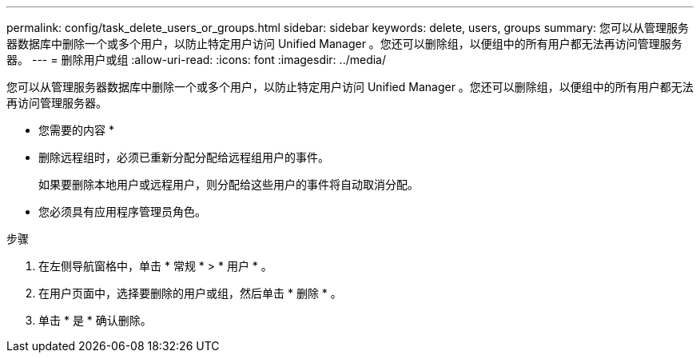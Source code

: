 ---
permalink: config/task_delete_users_or_groups.html 
sidebar: sidebar 
keywords: delete, users, groups 
summary: 您可以从管理服务器数据库中删除一个或多个用户，以防止特定用户访问 Unified Manager 。您还可以删除组，以便组中的所有用户都无法再访问管理服务器。 
---
= 删除用户或组
:allow-uri-read: 
:icons: font
:imagesdir: ../media/


[role="lead"]
您可以从管理服务器数据库中删除一个或多个用户，以防止特定用户访问 Unified Manager 。您还可以删除组，以便组中的所有用户都无法再访问管理服务器。

* 您需要的内容 *

* 删除远程组时，必须已重新分配分配给远程组用户的事件。
+
如果要删除本地用户或远程用户，则分配给这些用户的事件将自动取消分配。

* 您必须具有应用程序管理员角色。


.步骤
. 在左侧导航窗格中，单击 * 常规 * > * 用户 * 。
. 在用户页面中，选择要删除的用户或组，然后单击 * 删除 * 。
. 单击 * 是 * 确认删除。

